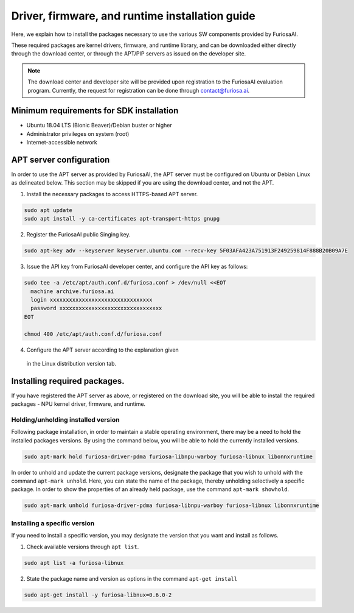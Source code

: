.. _RequiredPackages:

***********************************************
Driver, firmware, and runtime installation guide 
***********************************************

Here, we explain how to install the packages necessary to use 
the various SW components provided by FuriosaAI. 

These required packages are kernel drivers, firmware, and runtime library, 
and can be downloaded either directly through the download center, 
or through the APT/PIP servers as issued on the developer site. 

.. note::

  The download center and developer site will be provided upon registration 
  to the FuriosaAI evaluation program. Currently, the request for registration
  can be done through contact@furiosa.ai. 

.. _MinimumRequirements:

Minimum requirements for SDK installation
=====================================================================
* Ubuntu 18.04 LTS (Bionic Beaver)/Debian buster
  or higher 
* Administrator privileges on system (root)
* Internet-accessible network 


.. _SetupAptRepository:

APT server configuration 
=====================================================================

In order to use the APT server as provided by FuriosaAI, the APT server must be configured 
on Ubuntu or Debian Linux as delineated below. 
This section may be skipped if you are using the download center, and not the APT. 


1. Install the necessary packages to access HTTPS-based APT server.

.. code-block:: sh

  sudo apt update
  sudo apt install -y ca-certificates apt-transport-https gnupg

2. Register the FuriosaAI public Singing key.

.. code-block:: sh

  sudo apt-key adv --keyserver keyserver.ubuntu.com --recv-key 5F03AFA423A751913F249259814F888B20B09A7E

3. Issue the API key from FuriosaAI developer center, and configure the API key as follows:


.. code-block:: sh

  sudo tee -a /etc/apt/auth.conf.d/furiosa.conf > /dev/null <<EOT
    machine archive.furiosa.ai
    login xxxxxxxxxxxxxxxxxxxxxxxxxxxxxxxx
    password xxxxxxxxxxxxxxxxxxxxxxxxxxxxxxxx
  EOT

  chmod 400 /etc/apt/auth.conf.d/furiosa.conf


4. Configure the APT server according to the explanation given 
  in the Linux distribution version tab.  


.. tabs::

  .. tab:: Ubuntu 18.04 (Debian Buster)

      Register the APT server through the command below.

      .. code-block:: sh

        sudo tee -a /etc/apt/sources.list.d/furiosa.list <<EOT
        deb [arch=amd64] https://archive.furiosa.ai/ubuntu bionic restricted
        EOT

  .. tab:: Ubuntu 20.04 (Debian Bullseye)

      Register the APT server through the command below. 

      .. code-block:: sh

        sudo tee -a /etc/apt/sources.list.d/furiosa.list <<EOT
        deb [arch=amd64] https://archive.furiosa.ai/ubuntu focal restricted
        EOT



.. _InstallLinuxPackages:

Installing required packages. 
=====================================================================

If you have registered the APT server as above, or registered on the download site, 
you will be able to install the required packages - NPU kernel driver, firmware, and runtime. 

.. tabs::

  .. tab:: Installation using APT server  

    .. code-block:: sh

      sudo apt-get update && sudo apt-get install -y \
      furiosa-driver-pdma furiosa-libnpu-warboy furiosa-libnux libonnxruntime

  .. tab:: Installation using download center

    Select the latest version of the packages below, download them, 
    and install them in order as written in the command.  

    * NPU Driver (furiosa-driver-pdma)
    * Firmware (furiosa-libnpu)
    * Runtime library  (furiosa-libnux)
    * Onnxruntime  (libonnxruntime)

    .. code-block:: sh

      sudo apt-get install -y ./furiosa-driver-pdma-x.y.z-?.deb
      sudo apt-get install -y ./furiosa-libnpu-warboy-x.y.z-?.deb
      sudo apt-get install -y ./libonnxruntime-x.y.z-?.deb
      sudo apt-get install -y ./furiosa-libnux-x.y.z-?.deb


Holding/unholding installed version 
------------------------------------

Following package installation, in order to maintain a stable operating environment, 
there may be a need to hold the installed packages versions. By using the command below, 
you will be able to hold the currently installed versions.  

.. code-block:: sh

  sudo apt-mark hold furiosa-driver-pdma furiosa-libnpu-warboy furiosa-libnux libonnxruntime


In order to unhold and update the current package versions, designate the package 
that you wish to unhold with the command ``apt-mark unhold``.
Here, you can state the name of the package, thereby unholding selectively 
a specific package. In order to show the properties of an already held package, 
use the command ``apt-mark showhold``.

.. code-block:: sh

  sudo apt-mark unhold furiosa-driver-pdma furiosa-libnpu-warboy furiosa-libnux libonnxruntime


Installing a specific version 
------------------------------

If you need to install a specific version, 
you may designate the version that you want and install as follows.

1. Check available versions through ``apt list``.

.. code-block:: sh

  sudo apt list -a furiosa-libnux


2. State the package name and version as options in the command ``apt-get install`` 

.. code-block:: sh

  sudo apt-get install -y furiosa-libnux=0.6.0-2